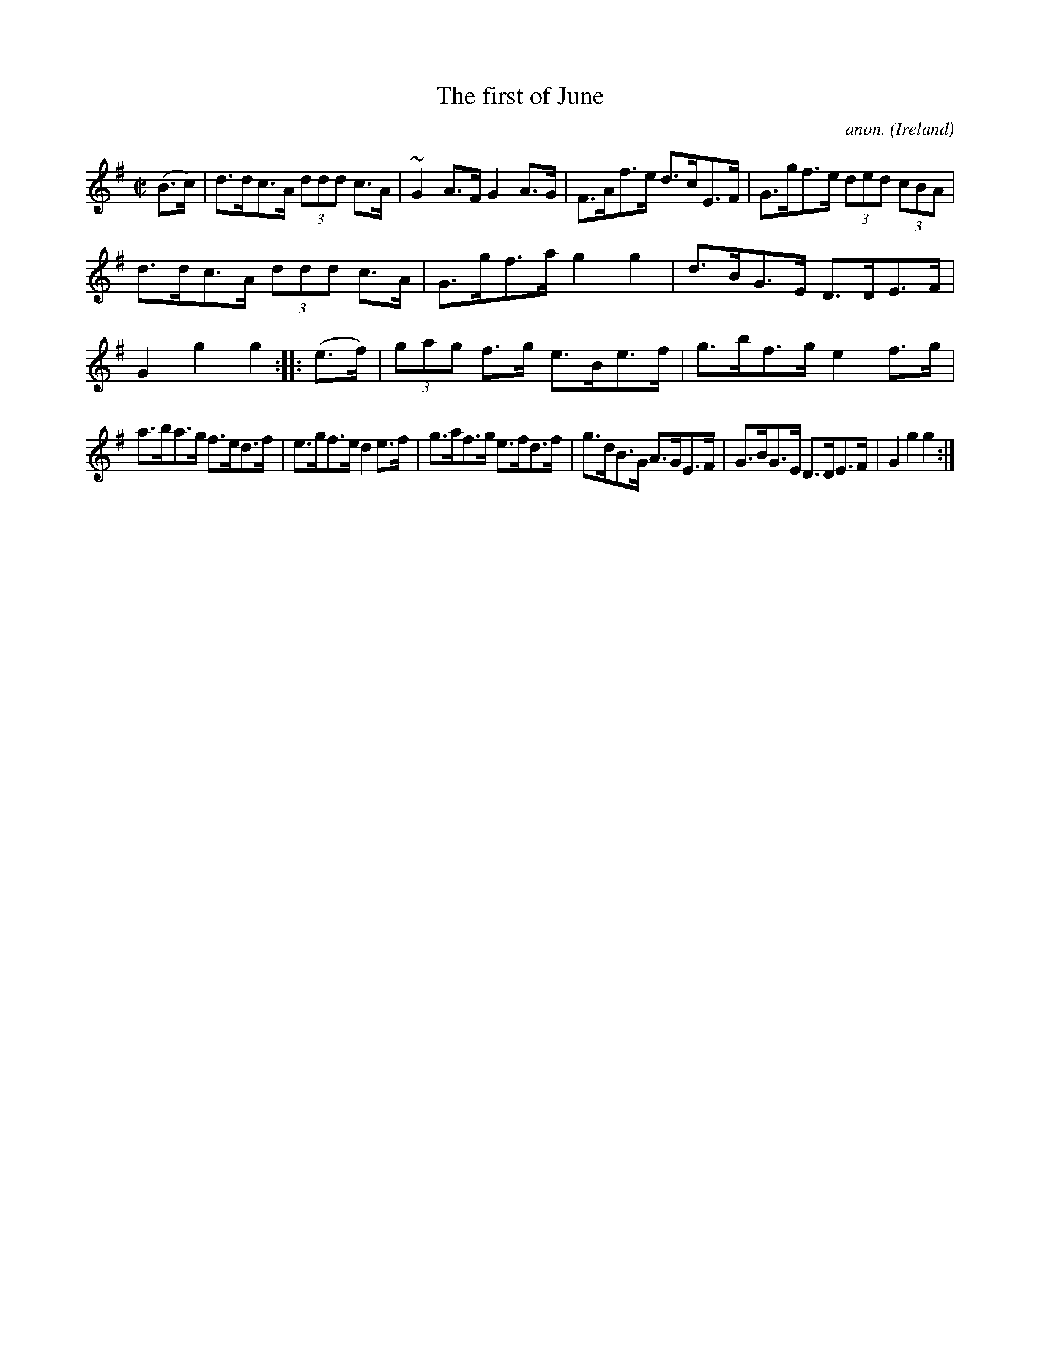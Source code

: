 X:844
T:The first of June
C:anon.
O:Ireland
B:Francis O'Neill: "The Dance Music of Ireland" (1907) no. 844
R:Hornpipe
m:~n2 = o/4n/m/4n
M:C|
L:1/8
K:G
(B>c)|d>dc>A (3ddd c>A|~G2 A>F G2 A>G|F>Af>e d>cE>F|G>gf>e (3ded (3cBA|
d>dc>A (3ddd c>A|G>gf>a g2 g2|d>BG>E D>DE>F|G2 g2 g2::(e>f)|\
(3gag f>g e>Be>f|g>bf>g e2 f>g|
a>ba>g f>ed>f|e>gf>e d2 e>f|g>af>g e>fd>f|g>dB>G A>GE>F|\
G>BG>E D>DE>F|G2 g2 g2:|
